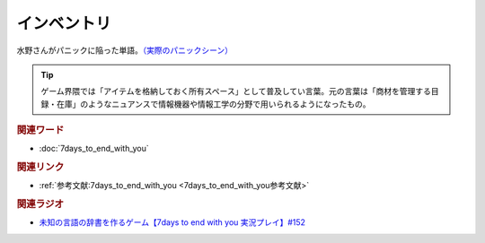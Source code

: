 インベントリ
==========================================
.. glossary::
    インベントリ : い

水野さんがパニックに陥った単語。`（実際のパニックシーン） <https://youtu.be/XerPfJTGL2Y?t=2560s>`_ 

.. tip::
  ゲーム界隈では「アイテムを格納しておく所有スペース」として普及してい言葉。元の言葉は「商材を管理する目録・在庫」のようなニュアンスで情報機器や情報工学の分野で用いられるようになったもの。


.. rubric:: 関連ワード
* :doc:`7days_to_end_with_you` 

.. rubric:: 関連リンク
* :ref:`参考文献:7days_to_end_with_you <7days_to_end_with_you参考文献>`

.. rubric:: 関連ラジオ
* `未知の言語の辞書を作るゲーム【7days to end with you 実況プレイ】#152`_

.. _未知の言語の辞書を作るゲーム【7days to end with you 実況プレイ】#152: https://www.youtube.com/watch?v=XerPfJTGL2Y

